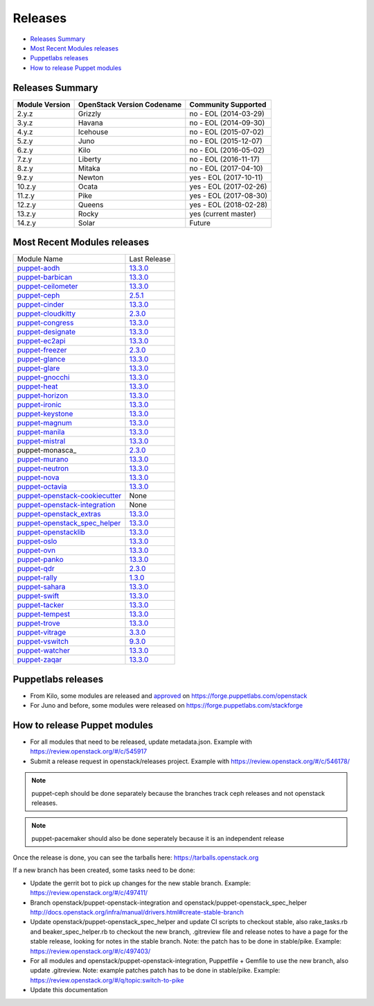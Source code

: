 ========
Releases
========

- `Releases Summary`_
- `Most Recent Modules releases`_
- `Puppetlabs releases`_
- `How to release Puppet modules`_


Releases Summary
================

+----------------------------+------------------------------+------------------------+
| Module Version             | OpenStack Version Codename   | Community Supported    |
+============================+==============================+========================+
| 2.y.z                      | Grizzly                      | no - EOL (2014-03-29)  |
+----------------------------+------------------------------+------------------------+
| 3.y.z                      | Havana                       | no - EOL (2014-09-30)  |
+----------------------------+------------------------------+------------------------+
| 4.y.z                      | Icehouse                     | no - EOL (2015-07-02)  |
+----------------------------+------------------------------+------------------------+
| 5.z.y                      | Juno                         | no - EOL (2015-12-07)  |
+----------------------------+------------------------------+------------------------+
| 6.z.y                      | Kilo                         | no - EOL (2016-05-02)  |
+----------------------------+------------------------------+------------------------+
| 7.z.y                      | Liberty                      | no - EOL (2016-11-17)  |
+----------------------------+------------------------------+------------------------+
| 8.z.y                      | Mitaka                       | no - EOL (2017-04-10)  |
+----------------------------+------------------------------+------------------------+
| 9.z.y                      | Newton                       | yes - EOL (2017-10-11) |
+----------------------------+------------------------------+------------------------+
| 10.z.y                     | Ocata                        | yes - EOL (2017-02-26) |
+----------------------------+------------------------------+------------------------+
| 11.z.y                     | Pike                         | yes - EOL (2017-08-30) |
+----------------------------+------------------------------+------------------------+
| 12.z.y                     | Queens                       | yes - EOL (2018-02-28) |
+----------------------------+------------------------------+------------------------+
| 13.z.y                     | Rocky                        | yes (current master)   |
+----------------------------+------------------------------+------------------------+
| 14.z.y                     | Solar                        | Future                 |
+----------------------------+------------------------------+------------------------+

Most Recent Modules releases
============================

+---------------------------------+----------------------------------------------------------------------------------+
| Module Name                     | Last Release                                                                     |
+---------------------------------+----------------------------------------------------------------------------------+
| puppet-aodh_                    | `13.3.0 <http://docs.openstack.org/releasenotes/puppet-aodh/>`__                 |
+---------------------------------+----------------------------------------------------------------------------------+
| puppet-barbican_                | `13.3.0 <http://docs.openstack.org/releasenotes/puppet-barbican/>`__             |
+---------------------------------+----------------------------------------------------------------------------------+
| puppet-ceilometer_              | `13.3.0 <http://docs.openstack.org/releasenotes/puppet-ceilometer/>`__           |
+---------------------------------+----------------------------------------------------------------------------------+
| puppet-ceph_                    | `2.5.1 <http://docs.openstack.org/releasenotes/puppet-ceph/>`__                  |
+---------------------------------+----------------------------------------------------------------------------------+
| puppet-cinder_                  | `13.3.0 <http://docs.openstack.org/releasenotes/puppet-cinder/>`__               |
+---------------------------------+----------------------------------------------------------------------------------+
| puppet-cloudkitty_              | `2.3.0 <http://docs.openstack.org/releasenotes/puppet-cloudkitty/>`__            |
+---------------------------------+----------------------------------------------------------------------------------+
| puppet-congress_                | `13.3.0 <http://docs.openstack.org/releasenotes/puppet-congress/>`__             |
+---------------------------------+----------------------------------------------------------------------------------+
| puppet-designate_               | `13.3.0 <http://docs.openstack.org/releasenotes/puppet-designate/>`__            |
+---------------------------------+----------------------------------------------------------------------------------+
| puppet-ec2api_                  | `13.3.0 <http://docs.openstack.org/releasenotes/puppet-ec2api/>`__               |
+---------------------------------+----------------------------------------------------------------------------------+
| puppet-freezer_                 | `2.3.0 <http://docs.openstack.org/releasenotes/puppet-freezer/>`__               |
+---------------------------------+----------------------------------------------------------------------------------+
| puppet-glance_                  | `13.3.0 <http://docs.openstack.org/releasenotes/puppet-glance/>`__               |
+---------------------------------+----------------------------------------------------------------------------------+
| puppet-glare_                   | `13.3.0 <http://docs.openstack.org/releasenotes/puppet-glare/>`__                |
+---------------------------------+----------------------------------------------------------------------------------+
| puppet-gnocchi_                 | `13.3.0 <http://docs.openstack.org/releasenotes/puppet-gnocchi/>`__              |
+---------------------------------+----------------------------------------------------------------------------------+
| puppet-heat_                    | `13.3.0 <http://docs.openstack.org/releasenotes/puppet-heat/>`__                 |
+---------------------------------+----------------------------------------------------------------------------------+
| puppet-horizon_                 | `13.3.0 <http://docs.openstack.org/releasenotes/puppet-horizon/>`__              |
+---------------------------------+----------------------------------------------------------------------------------+
| puppet-ironic_                  | `13.3.0 <http://docs.openstack.org/releasenotes/puppet-ironic/>`__               |
+---------------------------------+----------------------------------------------------------------------------------+
| puppet-keystone_                | `13.3.0 <http://docs.openstack.org/releasenotes/puppet-keystone/>`__             |
+---------------------------------+----------------------------------------------------------------------------------+
| puppet-magnum_                  | `13.3.0 <http://docs.openstack.org/releasenotes/puppet-magnum/>`__               |
+---------------------------------+----------------------------------------------------------------------------------+
| puppet-manila_                  | `13.3.0 <http://docs.openstack.org/releasenotes/puppet-manila/>`__               |
+---------------------------------+----------------------------------------------------------------------------------+
| puppet-mistral_                 | `13.3.0 <http://docs.openstack.org/releasenotes/puppet-mistral/>`__              |
+---------------------------------+----------------------------------------------------------------------------------+
| puppet-monasca_                 | `2.3.0 <http://docs.openstack.org/releasenotes/puppet-monasca/>`__               |
+---------------------------------+----------------------------------------------------------------------------------+
| puppet-murano_                  | `13.3.0 <http://docs.openstack.org/releasenotes/puppet-murano/>`__               |
+---------------------------------+----------------------------------------------------------------------------------+
| puppet-neutron_                 | `13.3.0 <http://docs.openstack.org/releasenotes/puppet-neutron/>`__              |
+---------------------------------+----------------------------------------------------------------------------------+
| puppet-nova_                    | `13.3.0 <http://docs.openstack.org/releasenotes/puppet-nova/>`__                 |
+---------------------------------+----------------------------------------------------------------------------------+
| puppet-octavia_                 | `13.3.0 <http://docs.openstack.org/releasenotes/puppet-octavia/>`__              |
+---------------------------------+----------------------------------------------------------------------------------+
| puppet-openstack-cookiecutter_  | None                                                                             |
+---------------------------------+----------------------------------------------------------------------------------+
| puppet-openstack-integration_   | None                                                                             |
+---------------------------------+----------------------------------------------------------------------------------+
| puppet-openstack_extras_        | `13.3.0 <http://docs.openstack.org/releasenotes/puppet-openstack_extras/>`__     |
+---------------------------------+----------------------------------------------------------------------------------+
| puppet-openstack_spec_helper_   | `13.3.0 <http://docs.openstack.org/releasenotes/puppet-openstack_spec_helper/>`__|
+---------------------------------+----------------------------------------------------------------------------------+
| puppet-openstacklib_            | `13.3.0 <http://docs.openstack.org/releasenotes/puppet-openstacklib/>`__         |
+---------------------------------+----------------------------------------------------------------------------------+
| puppet-oslo_                    | `13.3.0 <http://docs.openstack.org/releasenotes/puppet-oslo/>`__                 |
+---------------------------------+----------------------------------------------------------------------------------+
| puppet-ovn_                     | `13.3.0 <http://docs.openstack.org/releasenotes/puppet-ova/>`__                  |
+---------------------------------+----------------------------------------------------------------------------------+
| puppet-panko_                   | `13.3.0 <http://docs.openstack.org/releasenotes/puppet-panko/>`__                |
+---------------------------------+----------------------------------------------------------------------------------+
| puppet-qdr_                     | `2.3.0 <http://docs.openstack.org/releasenotes/puppet-qdr/>`__                   |
+---------------------------------+----------------------------------------------------------------------------------+
| puppet-rally_                   | `1.3.0 <http://docs.openstack.org/releasenotes/puppet-rally/>`__                 |
+---------------------------------+----------------------------------------------------------------------------------+
| puppet-sahara_                  | `13.3.0 <http://docs.openstack.org/releasenotes/puppet-sahara/>`__               |
+---------------------------------+----------------------------------------------------------------------------------+
| puppet-swift_                   | `13.3.0 <http://docs.openstack.org/releasenotes/puppet-swift/>`__                |
+---------------------------------+----------------------------------------------------------------------------------+
| puppet-tacker_                  | `13.3.0 <http://docs.openstack.org/releasenotes/puppet-tacker/>`__               |
+---------------------------------+----------------------------------------------------------------------------------+
| puppet-tempest_                 | `13.3.0 <http://docs.openstack.org/releasenotes/puppet-tempest/>`__              |
+---------------------------------+----------------------------------------------------------------------------------+
| puppet-trove_                   | `13.3.0 <http://docs.openstack.org/releasenotes/puppet-trove/>`__                |
+---------------------------------+----------------------------------------------------------------------------------+
| puppet-vitrage_                 | `3.3.0 <http://docs.openstack.org/releasenotes/puppet-vitrage/>`__               |
+---------------------------------+----------------------------------------------------------------------------------+
| puppet-vswitch_                 | `9.3.0 <http://docs.openstack.org/releasenotes/puppet-vswitch/>`__               |
+---------------------------------+----------------------------------------------------------------------------------+
| puppet-watcher_                 | `13.3.0 <http://docs.openstack.org/releasnotes/puppet-watcher/>`__               |
+---------------------------------+----------------------------------------------------------------------------------+
| puppet-zaqar_                   | `13.3.0 <http://docs.openstack.org/releasenotes/puppet-zaqar/>`__                |
+---------------------------------+----------------------------------------------------------------------------------+

.. _puppet-aodh: https://git.openstack.org/cgit/openstack/puppet-aodh
.. _puppet-barbican: https://git.openstack.org/cgit/openstack/puppet-barbican
.. _puppet-ceilometer: https://git.openstack.org/cgit/openstack/puppet-ceilometer
.. _puppet-ceph: https://git.openstack.org/cgit/openstack/puppet-ceph
.. _puppet-cinder: https://git.openstack.org/cgit/openstack/puppet-cinder
.. _puppet-cloudkitty: https://git.openstack.org/cgit/openstack/puppet-cloudkitty
.. _puppet-congress: https://git.openstack.org/cgit/openstack/puppet-congress
.. _puppet-designate: https://git.openstack.org/cgit/openstack/puppet-designate
.. _puppet-ec2api: https://git.openstack.org/cgit/openstack/puppet-ec2api
.. _puppet-freezer: https://git.openstack.org/cgit/openstack/puppet-freezer
.. _puppet-glance: https://git.openstack.org/cgit/openstack/puppet-glance
.. _puppet-glare: https://git.openstack.org/cgit/openstack/puppet-glare
.. _puppet-gnocchi: https://git.openstack.org/cgit/openstack/puppet-gnocchi
.. _puppet-heat: https://git.openstack.org/cgit/openstack/puppet-heat
.. _puppet-horizon: https://git.openstack.org/cgit/openstack/puppet-horizon
.. _puppet-ironic: https://git.openstack.org/cgit/openstack/puppet-ironic
.. _puppet-keystone: https://git.openstack.org/cgit/openstack/puppet-keystone
.. _puppet-magnum: https://git.openstack.org/cgit/openstack/puppet-magnum
.. _puppet-manila: https://git.openstack.org/cgit/openstack/puppet-manila
.. _puppet-mistral: https://git.openstack.org/cgit/openstack/puppet-mistral
.. _puppet-murano: https://git.openstack.org/cgit/openstack/puppet-murano
.. _puppet-neutron: https://git.openstack.org/cgit/openstack/puppet-neutron
.. _puppet-nova: https://git.openstack.org/cgit/openstack/puppet-nova
.. _puppet-octavia: https://git.openstack.org/cgit/openstack/puppet-octavia
.. _puppet-openstack-cookiecutter: https://git.openstack.org/cgit/openstack/puppet-openstack-cookiecutter
.. _puppet-openstack-integration: https://git.openstack.org/cgit/openstack/puppet-openstack-integration
.. _puppet-openstack_extras: https://git.openstack.org/cgit/openstack/puppet-openstack_extras
.. _puppet-openstack_spec_helper: https://git.openstack.org/cgit/openstack/puppet-openstack_spec_helper
.. _puppet-openstacklib: https://git.openstack.org/cgit/openstack/puppet-openstacklib
.. _puppet-oslo: https://git.openstack.org/cgit/openstack/puppet-oslo
.. _puppet-ovn: https://git.openstack.org/cgit/openstack/puppet-ovn
.. _puppet-panko: https://git.openstack.org/cgit/openstack/puppet-panko
.. _puppet-qdr: https://git.openstack.org/cgit/openstack/puppet-qdr
.. _puppet-rally: https://git.openstack.org/cgit/openstack/puppet-rally
.. _puppet-sahara: https://git.openstack.org/cgit/openstack/puppet-sahara
.. _puppet-swift: https://git.openstack.org/cgit/openstack/puppet-swift
.. _puppet-tacker: https://git.openstack.org/cgit/openstack/puppet-tacker
.. _puppet-tempest: https://git.openstack.org/cgit/openstack/puppet-tempest
.. _puppet-trove: https://git.openstack.org/cgit/openstack/puppet-trove
.. _puppet-vitrage: https://git.openstack.org/cgit/openstack/puppet-vitrage
.. _puppet-vswitch: https://git.openstack.org/cgit/openstack/puppet-vswitch
.. _puppet-watcher: https://git.openstack.org/cgit/openstack/puppet-watcher
.. _puppet-zaqar: https://git.openstack.org/cgit/openstack/puppet-zaqar

Puppetlabs releases
===================

-  From Kilo, some modules are released and approved_ on
   https://forge.puppetlabs.com/openstack
-  For Juno and before, some modules were released on
   https://forge.puppetlabs.com/stackforge

.. _approved: https://forge.puppetlabs.com/approved

How to release Puppet modules
=============================

- For all modules that need to be released, update metadata.json.
  Example with https://review.openstack.org/#/c/545917

- Submit a release request in openstack/releases project.
  Example with https://review.openstack.org/#/c/546178/

.. note:: puppet-ceph should be done separately because the branches track ceph
          releases and not openstack releases.
.. note:: puppet-pacemaker should also be done seperately because it is an
          independent release

Once the release is done, you can see the tarballs here:
https://tarballs.openstack.org

If a new branch has been created, some tasks need to be done:

- Update the gerrit bot to pick up changes for the new stable branch.
  Example: https://review.openstack.org/#/c/497411/

- Branch openstack/puppet-openstack-integration and openstack/puppet-openstack_spec_helper
  http://docs.openstack.org/infra/manual/drivers.html#create-stable-branch

- Update openstack/puppet-openstack_spec_helper and update CI scripts to checkout stable,
  also rake_tasks.rb and beaker_spec_helper.rb to checkout the new branch, .gitreview file
  and release notes to have a page for the stable release, looking for notes in the stable
  branch. Note: the patch has to be done in stable/pike.
  Example: https://review.openstack.org/#/c/497403/

- For all modules and openstack/puppet-openstack-integration, Puppetfile + Gemfile to use the
  new branch, also update .gitreview. Note: example patches patch has to be done in stable/pike.
  Example: https://review.openstack.org/#/q/topic:switch-to-pike

- Update this documentation
